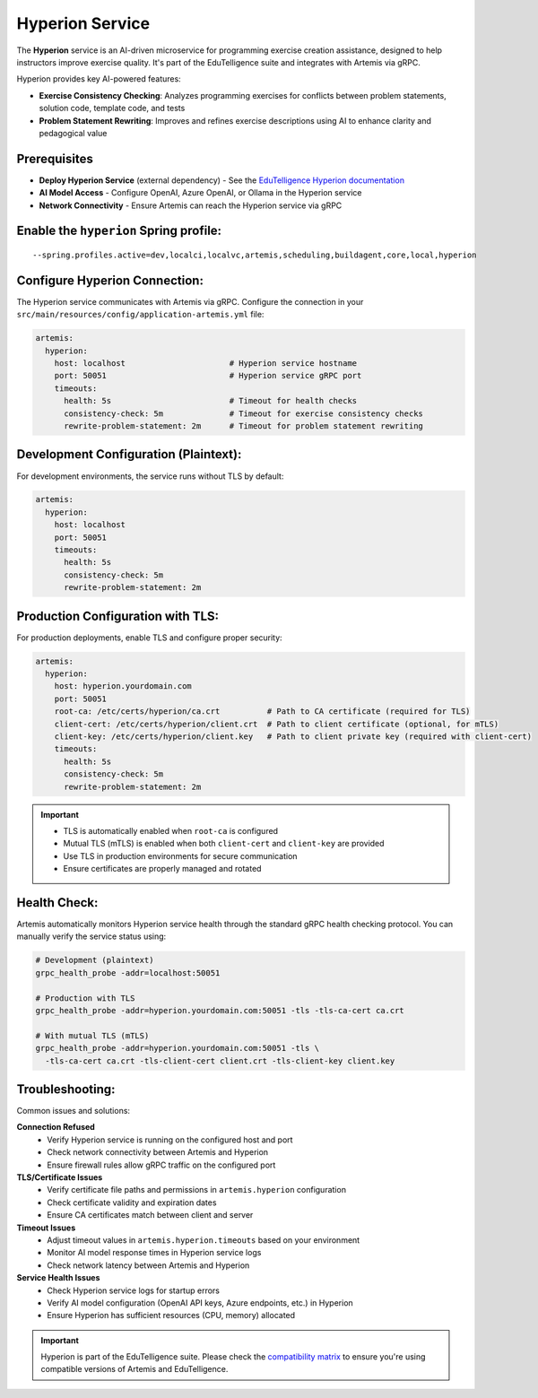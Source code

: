 .. _hyperion_service:

Hyperion Service
----------------

The **Hyperion** service is an AI-driven microservice for programming exercise creation assistance, designed to help instructors improve exercise quality. It's part of the EduTelligence suite and integrates with Artemis via gRPC.

Hyperion provides key AI-powered features:

- **Exercise Consistency Checking**: Analyzes programming exercises for conflicts between problem statements, solution code, template code, and tests
- **Problem Statement Rewriting**: Improves and refines exercise descriptions using AI to enhance clarity and pedagogical value

Prerequisites
^^^^^^^^^^^^^

- **Deploy Hyperion Service** (external dependency) - See the `EduTelligence Hyperion documentation <https://github.com/ls1intum/edutelligence/tree/main/hyperion>`_
- **AI Model Access** - Configure OpenAI, Azure OpenAI, or Ollama in the Hyperion service
- **Network Connectivity** - Ensure Artemis can reach the Hyperion service via gRPC

Enable the ``hyperion`` Spring profile:
^^^^^^^^^^^^^^^^^^^^^^^^^^^^^^^^^^^^^^^

::

   --spring.profiles.active=dev,localci,localvc,artemis,scheduling,buildagent,core,local,hyperion

Configure Hyperion Connection:
^^^^^^^^^^^^^^^^^^^^^^^^^^^^^^

The Hyperion service communicates with Artemis via gRPC. Configure the connection in your
``src/main/resources/config/application-artemis.yml`` file:

.. code:: yaml

   artemis:
     hyperion:
       host: localhost                      # Hyperion service hostname
       port: 50051                          # Hyperion service gRPC port
       timeouts:
         health: 5s                         # Timeout for health checks
         consistency-check: 5m              # Timeout for exercise consistency checks
         rewrite-problem-statement: 2m      # Timeout for problem statement rewriting

Development Configuration (Plaintext):
^^^^^^^^^^^^^^^^^^^^^^^^^^^^^^^^^^^^^^

For development environments, the service runs without TLS by default:

.. code:: yaml

   artemis:
     hyperion:
       host: localhost
       port: 50051
       timeouts:
         health: 5s
         consistency-check: 5m
         rewrite-problem-statement: 2m

Production Configuration with TLS:
^^^^^^^^^^^^^^^^^^^^^^^^^^^^^^^^^^

For production deployments, enable TLS and configure proper security:

.. code:: yaml

   artemis:
     hyperion:
       host: hyperion.yourdomain.com
       port: 50051
       root-ca: /etc/certs/hyperion/ca.crt          # Path to CA certificate (required for TLS)
       client-cert: /etc/certs/hyperion/client.crt  # Path to client certificate (optional, for mTLS)
       client-key: /etc/certs/hyperion/client.key   # Path to client private key (required with client-cert)
       timeouts:
         health: 5s
         consistency-check: 5m
         rewrite-problem-statement: 2m

.. important::
   - TLS is automatically enabled when ``root-ca`` is configured
   - Mutual TLS (mTLS) is enabled when both ``client-cert`` and ``client-key`` are provided
   - Use TLS in production environments for secure communication
   - Ensure certificates are properly managed and rotated

Health Check:
^^^^^^^^^^^^^

Artemis automatically monitors Hyperion service health through the standard gRPC health checking protocol. You can manually verify the service status using:

.. code:: bash

   # Development (plaintext)
   grpc_health_probe -addr=localhost:50051

   # Production with TLS
   grpc_health_probe -addr=hyperion.yourdomain.com:50051 -tls -tls-ca-cert ca.crt

   # With mutual TLS (mTLS)
   grpc_health_probe -addr=hyperion.yourdomain.com:50051 -tls \
     -tls-ca-cert ca.crt -tls-client-cert client.crt -tls-client-key client.key

Troubleshooting:
^^^^^^^^^^^^^^^^

Common issues and solutions:

**Connection Refused**
   - Verify Hyperion service is running on the configured host and port
   - Check network connectivity between Artemis and Hyperion
   - Ensure firewall rules allow gRPC traffic on the configured port

**TLS/Certificate Issues**
   - Verify certificate file paths and permissions in ``artemis.hyperion`` configuration
   - Check certificate validity and expiration dates
   - Ensure CA certificates match between client and server

**Timeout Issues**
   - Adjust timeout values in ``artemis.hyperion.timeouts`` based on your environment
   - Monitor AI model response times in Hyperion service logs
   - Check network latency between Artemis and Hyperion

**Service Health Issues**
   - Check Hyperion service logs for startup errors
   - Verify AI model configuration (OpenAI API keys, Azure endpoints, etc.) in Hyperion
   - Ensure Hyperion has sufficient resources (CPU, memory) allocated

.. important::
   Hyperion is part of the EduTelligence suite. Please check the `compatibility matrix <https://github.com/ls1intum/edutelligence#-artemis-compatibility>`_
   to ensure you're using compatible versions of Artemis and EduTelligence.

.. _EduTelligence Hyperion documentation: https://github.com/ls1intum/edutelligence/tree/main/hyperion
